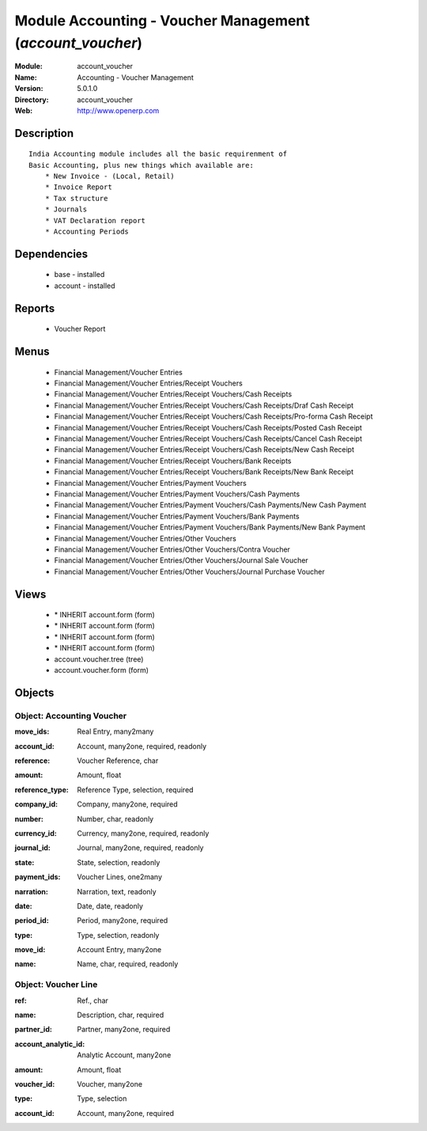 
Module Accounting - Voucher Management (*account_voucher*)
==========================================================
:Module: account_voucher
:Name: Accounting - Voucher Management
:Version: 5.0.1.0
:Directory: account_voucher
:Web: http://www.openerp.com

Description
-----------

::

  India Accounting module includes all the basic requirenment of 
  Basic Accounting, plus new things which available are:
      * New Invoice - (Local, Retail)
      * Invoice Report
      * Tax structure
      * Journals 
      * VAT Declaration report
      * Accounting Periods

Dependencies
------------

 * base - installed
 * account - installed

Reports
-------

 * Voucher Report

Menus
-------

 * Financial Management/Voucher Entries
 * Financial Management/Voucher Entries/Receipt Vouchers
 * Financial Management/Voucher Entries/Receipt Vouchers/Cash Receipts
 * Financial Management/Voucher Entries/Receipt Vouchers/Cash Receipts/Draf Cash Receipt
 * Financial Management/Voucher Entries/Receipt Vouchers/Cash Receipts/Pro-forma Cash Receipt
 * Financial Management/Voucher Entries/Receipt Vouchers/Cash Receipts/Posted Cash Receipt
 * Financial Management/Voucher Entries/Receipt Vouchers/Cash Receipts/Cancel Cash Receipt
 * Financial Management/Voucher Entries/Receipt Vouchers/Cash Receipts/New Cash Receipt
 * Financial Management/Voucher Entries/Receipt Vouchers/Bank Receipts
 * Financial Management/Voucher Entries/Receipt Vouchers/Bank Receipts/New Bank Receipt
 * Financial Management/Voucher Entries/Payment Vouchers
 * Financial Management/Voucher Entries/Payment Vouchers/Cash Payments
 * Financial Management/Voucher Entries/Payment Vouchers/Cash Payments/New Cash Payment
 * Financial Management/Voucher Entries/Payment Vouchers/Bank Payments
 * Financial Management/Voucher Entries/Payment Vouchers/Bank Payments/New Bank Payment
 * Financial Management/Voucher Entries/Other Vouchers
 * Financial Management/Voucher Entries/Other Vouchers/Contra Voucher
 * Financial Management/Voucher Entries/Other Vouchers/Journal Sale Voucher
 * Financial Management/Voucher Entries/Other Vouchers/Journal Purchase Voucher

Views
-----

 * \* INHERIT account.form (form)
 * \* INHERIT account.form (form)
 * \* INHERIT account.form (form)
 * \* INHERIT account.form (form)
 * account.voucher.tree (tree)
 * account.voucher.form (form)


Objects
-------

Object: Accounting Voucher
##########################

.. index::
  single: Accounting Voucher object
.. 


:move_ids: Real Entry, many2many



.. index::
  single: move_ids field
.. 




:account_id: Account, many2one, required, readonly



.. index::
  single: account_id field
.. 




:reference: Voucher Reference, char



.. index::
  single: reference field
.. 




:amount: Amount, float



.. index::
  single: amount field
.. 




:reference_type: Reference Type, selection, required



.. index::
  single: reference_type field
.. 




:company_id: Company, many2one, required



.. index::
  single: company_id field
.. 




:number: Number, char, readonly



.. index::
  single: number field
.. 




:currency_id: Currency, many2one, required, readonly



.. index::
  single: currency_id field
.. 




:journal_id: Journal, many2one, required, readonly



.. index::
  single: journal_id field
.. 




:state: State, selection, readonly



.. index::
  single: state field
.. 




:payment_ids: Voucher Lines, one2many



.. index::
  single: payment_ids field
.. 




:narration: Narration, text, readonly



.. index::
  single: narration field
.. 




:date: Date, date, readonly



.. index::
  single: date field
.. 




:period_id: Period, many2one, required



.. index::
  single: period_id field
.. 




:type: Type, selection, readonly



.. index::
  single: type field
.. 




:move_id: Account Entry, many2one



.. index::
  single: move_id field
.. 




:name: Name, char, required, readonly



.. index::
  single: name field
.. 



Object: Voucher Line
####################

.. index::
  single: Voucher Line object
.. 


:ref: Ref., char



.. index::
  single: ref field
.. 




:name: Description, char, required



.. index::
  single: name field
.. 




:partner_id: Partner, many2one, required



.. index::
  single: partner_id field
.. 




:account_analytic_id: Analytic Account, many2one



.. index::
  single: account_analytic_id field
.. 




:amount: Amount, float



.. index::
  single: amount field
.. 




:voucher_id: Voucher, many2one



.. index::
  single: voucher_id field
.. 




:type: Type, selection



.. index::
  single: type field
.. 




:account_id: Account, many2one, required



.. index::
  single: account_id field
.. 

